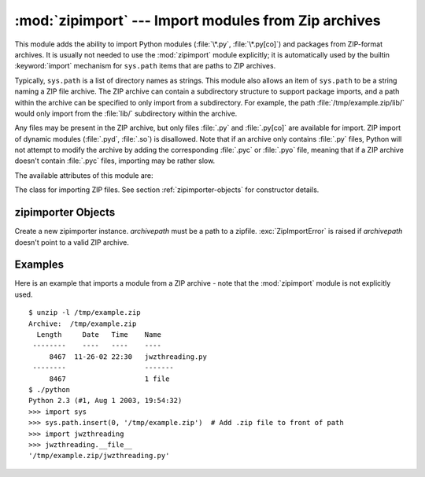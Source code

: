 
:mod:`zipimport` --- Import modules from Zip archives
=====================================================

.. module:: zipimport
   :synopsis: support for importing Python modules from ZIP archives.
.. moduleauthor:: Just van Rossum <just@letterror.com>


.. versionadded:: 2.3

This module adds the ability to import Python modules (:file:`\*.py`,
:file:`\*.py[co]`) and packages from ZIP-format archives. It is usually not
needed to use the :mod:`zipimport` module explicitly; it is automatically used
by the builtin :keyword:`import` mechanism for ``sys.path`` items that are paths
to ZIP archives.

Typically, ``sys.path`` is a list of directory names as strings.  This module
also allows an item of ``sys.path`` to be a string naming a ZIP file archive.
The ZIP archive can contain a subdirectory structure to support package imports,
and a path within the archive can be specified to only import from a
subdirectory.  For example, the path :file:`/tmp/example.zip/lib/` would only
import from the :file:`lib/` subdirectory within the archive.

Any files may be present in the ZIP archive, but only files :file:`.py` and
:file:`.py[co]` are available for import.  ZIP import of dynamic modules
(:file:`.pyd`, :file:`.so`) is disallowed. Note that if an archive only contains
:file:`.py` files, Python will not attempt to modify the archive by adding the
corresponding :file:`.pyc` or :file:`.pyo` file, meaning that if a ZIP archive
doesn't contain :file:`.pyc` files, importing may be rather slow.

The available attributes of this module are:


.. exception:: ZipImportError

   Exception raised by zipimporter objects. It's a subclass of :exc:`ImportError`,
   so it can be caught as :exc:`ImportError`, too.


.. class:: zipimporter

   The class for importing ZIP files.  See section :ref:`zipimporter-objects`
   for constructor details.


.. seealso::

   `PKZIP Application Note <http://www.pkware.com/business_and_developers/developer/appnote/>`_
      Documentation on the ZIP file format by Phil Katz, the creator of the format and
      algorithms used.

   :pep:`0273` - Import Modules from Zip Archives
      Written by James C. Ahlstrom, who also provided an implementation. Python 2.3
      follows the specification in PEP 273, but uses an implementation written by Just
      van Rossum that uses the import hooks described in PEP 302.

   :pep:`0302` - New Import Hooks
      The PEP to add the import hooks that help this module work.


.. _zipimporter-objects:

zipimporter Objects
-------------------


.. class:: zipimporter(archivepath)

   Create a new zipimporter instance. *archivepath* must be a path to a zipfile.
   :exc:`ZipImportError` is raised if *archivepath* doesn't point to a valid ZIP
   archive.


.. method:: zipimporter.find_module(fullname[, path])

   Search for a module specified by *fullname*. *fullname* must be the fully
   qualified (dotted) module name. It returns the zipimporter instance itself if
   the module was found, or :const:`None` if it wasn't. The optional *path*
   argument is ignored---it's there for  compatibility with the importer protocol.


.. method:: zipimporter.get_code(fullname)

   Return the code object for the specified module. Raise :exc:`ZipImportError` if
   the module couldn't be found.


.. method:: zipimporter.get_data(pathname)

   Return the data associated with *pathname*. Raise :exc:`IOError` if the file
   wasn't found.


.. method:: zipimporter.get_source(fullname)

   Return the source code for the specified module. Raise :exc:`ZipImportError` if
   the module couldn't be found, return :const:`None` if the archive does contain
   the module, but has no source for it.


.. method:: zipimporter.is_package(fullname)

   Return True if the module specified by *fullname* is a package. Raise
   :exc:`ZipImportError` if the module couldn't be found.


.. method:: zipimporter.load_module(fullname)

   Load the module specified by *fullname*. *fullname* must be the fully qualified
   (dotted) module name. It returns the imported module, or raises
   :exc:`ZipImportError` if it wasn't found.


Examples
--------

.. _zipimport-examples:

Here is an example that imports a module from a ZIP archive - note that the
:mod:`zipimport` module is not explicitly used. ::

   $ unzip -l /tmp/example.zip
   Archive:  /tmp/example.zip
     Length     Date   Time    Name
    --------    ----   ----    ----
        8467  11-26-02 22:30   jwzthreading.py
    --------                   -------
        8467                   1 file
   $ ./python
   Python 2.3 (#1, Aug 1 2003, 19:54:32) 
   >>> import sys
   >>> sys.path.insert(0, '/tmp/example.zip')  # Add .zip file to front of path
   >>> import jwzthreading
   >>> jwzthreading.__file__
   '/tmp/example.zip/jwzthreading.py'

